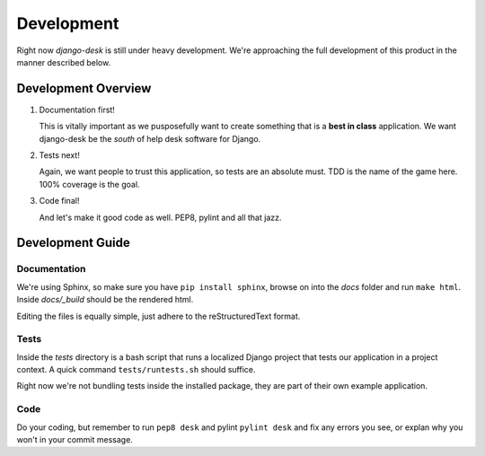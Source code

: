 Development
===========

Right now *django-desk* is still under heavy development. We're approaching the 
full development of this product in the manner described below.

.. _development-overview:

Development Overview
-----------

1. Documentation first!
   
   This is vitally important as we pusposefully want to create something that 
   is a **best in class** application. We want django-desk be the *south* of help
   desk software for Django. 

2. Tests next!
   
   Again, we want people to trust this application, so tests are an absolute must.
   TDD is the name of the game here. 100% coverage is the goal.

3. Code final!

   And let's make it good code as well. PEP8, pylint and all that jazz.


.. _development-guide:

Development Guide
-----------------

Documentation
~~~~~~~~~~~~~

We're using Sphinx, so make sure you have ``pip install sphinx``, browse on into the
*docs* folder and run ``make html``. Inside *docs/_build* should be the rendered html.

Editing the files is equally simple, just adhere to the reStructuredText format.


Tests
~~~~~

Inside the *tests* directory is a bash script that runs a localized Django project
that tests our application in a project context. A quick command ``tests/runtests.sh``
should suffice.

Right now we're not bundling tests inside the installed package, they are part of
their own example application. 


Code
~~~~

Do your coding, but remember to run ``pep8 desk`` and pylint ``pylint desk`` and fix any
errors you see, or explan why you won't in your commit message.